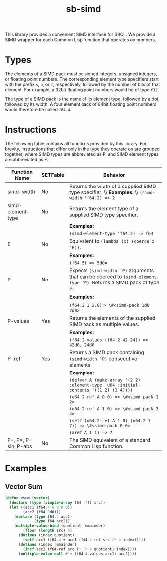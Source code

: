 #+TITLE: sb-simd

This library provides a convenient SIMD interface for SBCL.  We provide a
SIMD wrapper for each Common Lisp function that operates on numbers.

* Types
The elements of a SIMD pack must be signed integers, unsigned integers, or
floating point numbers.  The corresponding element type specifiers start
with the prefix =s=, =u=, or =f=, respectively, followed by the number of
bits of that element.  For example, a 32bit floating point numbers would be
of type =f32=.

The type of a SIMD pack is the name of its element type, followed by a dot,
followed by its width.  A four element pack of 64bit floating point numbers
would therefore be called =f64.4=.

* Instructions
The following table contains all functions provided by this library.  For
brevity, instructions that differ only in the type they operate on are
grouped together, where SIMD types are abbreviated as P, and SIMD element
types are abbreviated as E.

| Function Name        | SETFable | Behavior                                                                                                             |
|----------------------+----------+----------------------------------------------------------------------------------------------------------------------|
| simd-width           | No       | Returns the width of a supplied SIMD type specifier. \\ *Examples:* \\ =(simd-width 'f64.2) => 2=                    |
|----------------------+----------+----------------------------------------------------------------------------------------------------------------------|
| simd-element-type    | No       | Returns the element type of a supplied SIMD type specifier.                                                          |
|                      |          | *Examples:*                                                                                                          |
|                      |          | =(simd-element-type 'f64.2) => f64=                                                                                  |
|----------------------+----------+----------------------------------------------------------------------------------------------------------------------|
| E                    | No       | Equivalent to =(lambda (x) (coerce x 'E))=.                                                                          |
|                      |          | *Examples:*                                                                                                          |
|                      |          | =(f64 5) => 5d0==                                                                                                    |
|----------------------+----------+----------------------------------------------------------------------------------------------------------------------|
| P                    | No       | Expects =(simd-width 'P)= arguments that can be coerced to =(simd-element-type 'P)=.  Returns a SIMD pack of type P. |
|                      |          | *Examples:*                                                                                                          |
|                      |          | =(f64.2 1 2.0)= => \#<simd-pack 1d0 2d0>=                                                                            |
|----------------------+----------+----------------------------------------------------------------------------------------------------------------------|
| P-values             | Yes      | Returns the elements of the supplied SIMD pack as multiple values.                                                   |
|                      |          | *Examples:*                                                                                                          |
|                      |          | =(f64.2-values (f64.2 42 24)) => 42d0, 24d0=                                                                         |
|----------------------+----------+----------------------------------------------------------------------------------------------------------------------|
| P-ref                | Yes      | Returns a SIMD pack containing =(simd-width 'P)= consecutive elements.                                               |
|                      |          | *Examples:*                                                                                                          |
|                      |          | =(defvar A (make-array '(2 2) :element-type 'u64 :initial-contents '((1 2) (3 4))))=                                 |
|                      |          | =(u64.2-ref A 0 0) => \#<simd-pack 1 2>=                                                                             |
|                      |          | =(u64.2-ref A 1 0) => \#<simd-pack 3 4>=                                                                             |
|                      |          | =(setf (u64.2-ref A 1 0) (u64.2 7 7)) => \#<simd-pack 0 0>=                                                          |
|                      |          | =(aref A 1 1) => 7=                                                                                                  |
|----------------------+----------+----------------------------------------------------------------------------------------------------------------------|
| P+, P*, P-sin, P-abs | No       | The SIMD equivalent of a standard Common Lisp function.                                                              |

* Examples
** Vector Sum
#+BEGIN_SRC lisp
(defun vsum (vector)
  (declare (type (simple-array f64 (*)) src))
  (let ((acc1 (f64.4 0 0 0 0))
        (acc2 (f64 0d0)))
    (declare (type f64.4 acc1)
             (type f64 acc2))
    (multiple-value-bind (quotient remainder)
        (floor (length src) 4)
      (dotimes (index quotient)
        (setf acc1 (f64.4-+ acc1 (f64.4-ref src (* 4 index)))))
      (dotimes (index remainder)
        (incf acc2 (f64-ref src (+ (* 4 quotient) index))))
      (multiple-value-call #'+ (f64.4-values acc1) acc2))))
#+END_SRC

